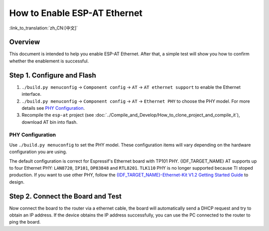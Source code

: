 How to Enable ESP-AT Ethernet
=================================

:link_to_translation:`zh_CN:[中文]`

Overview
------------

This document is intended to help you enable ESP-AT Ethernet. After that, a simple test will show you how to confirm whether the enablement is successful.

Step 1. Configure and Flash
-----------------------------

1. ``./build.py menuconfig`` -> ``Component config`` -> ``AT`` -> ``AT ethernet support`` to enable the Ethernet interface.
2. ``./build.py menuconfig`` -> ``Component config`` -> ``AT`` -> ``Ethernet PHY`` to choose the PHY model. For more details see `PHY Configuration`_.
3. Recompile the ``esp-at`` project (see :doc:`../Compile_and_Develop/How_to_clone_project_and_compile_it`), download AT bin into flash.

PHY Configuration
^^^^^^^^^^^^^^^^^^^^

Use ``./build.py menuconfig`` to set the PHY model. These configuration items will vary depending on the hardware configuration you are using.

The default configuration is correct for Espressif's Ethernet board with TP101 PHY. {IDF_TARGET_NAME} AT supports up to four Ethernet PHY: ``LAN8720``, ``IP101``, ``DP83848`` and ``RTL8201``.
``TLK110`` PHY is no longer supported because TI stoped production.
If you want to use other PHY, follow the `{IDF_TARGET_NAME}-Ethernet-Kit V1.2 Getting Started Guide <https://docs.espressif.com/projects/esp-idf/en/latest/{IDF_TARGET_PATH_NAME}/hw-reference/{IDF_TARGET_PATH_NAME}/get-started-ethernet-kit.html>`__ to design.

Step 2. Connect the Board and Test
-------------------------------------------

Now connect the board to the router via a ethernet cable, the board will automatically send a DHCP request and try to obtain an IP address. If the device obtains the IP address successfully, you can use the PC connected to the router to ping the board.
